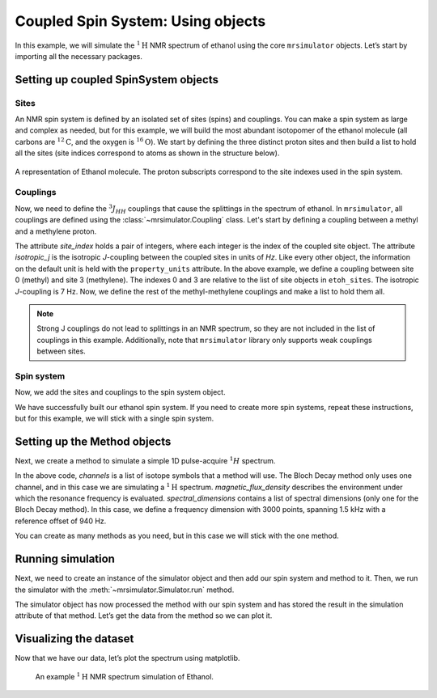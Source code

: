 .. _getting_started_coupled_spin_system_etoh:

==================================
Coupled Spin System: Using objects
==================================

In this example, we will simulate the :math:`^1\text{H}` NMR spectrum of
ethanol using the core ``mrsimulator`` objects. Let’s start by importing
all the necessary packages.

.. plot::
    :format: doctest
    :context: close-figs
    :include-source:

    >>> import matplotlib.pyplot as plt
    >>> from mrsimulator import Simulator, SpinSystem, Site, Coupling
    >>> from mrsimulator.methods import BlochDecaySpectrum

Setting up coupled SpinSystem objects
-------------------------------------

Sites
^^^^^

An NMR spin system is defined by an isolated set of sites (spins) and couplings. You can
make a spin system as large and complex as needed, but for this example, we will build
the most abundant isotopomer of the ethanol molecule (all carbons are :math:`^{12}\text{C}`,
and the oxygen is :math:`^{16}\text{O}`). We start by defining the three distinct proton
sites and then build a list to hold all the sites (site indices correspond to atoms as
shown in the structure below).

.. figure:: _static/iso1.*
    :width: 200
    :alt: image
    :align: center

    A representation of Ethanol molecule. The proton subscripts correspond to the site
    indexes used in the spin system.

.. plot::
    :format: doctest
    :context: close-figs
    :include-source:

    >>> H_CH3 = Site(isotope='1H', isotropic_chemical_shift=1.226)  # methyl proton
    >>> H_CH2 = Site(isotope='1H', isotropic_chemical_shift=2.61)  # methylene proton
    >>> H_OH = Site(isotope='1H', isotropic_chemical_shift=3.687)  # hydroxyl proton
    ...
    >>> etoh_sites = [H_CH3, H_CH3, H_CH3, H_CH2, H_CH2, H_OH]

Couplings
^^^^^^^^^

Now, we need to define the :math:`^3J_{HH}` couplings that cause the splittings
in the spectrum of ethanol. In ``mrsimulator``, all couplings are defined using
the :class:`~mrsimulator.Coupling` class. Let's start by defining a coupling
between a methyl and a methylene proton.

.. plot::
    :format: doctest
    :context: close-figs
    :include-source:

    >>> HH_coupling_1 = Coupling(site_index=[0, 3], isotropic_j=7)
    >>> HH_coupling_1.property_units
    {'isotropic_j': 'Hz'}

The attribute *site_index* holds a pair of integers, where each integer is the index
of the coupled site object. The attribute *isotropic_j* is the isotropic *J*-coupling
between the coupled sites in units of *Hz*. Like every other object, the information on
the default unit is held with the ``property_units``  attribute.
In the above example, we define a coupling between site 0 (methyl) and site 3 (methylene).
The indexes 0 and 3 are relative to the list of site objects in ``etoh_sites``. The
isotropic *J*-coupling is 7 Hz.
Now, we define the rest of the methyl-methylene couplings and make a list to hold them all.

.. note::
    Strong J couplings do not lead to splittings in an NMR spectrum, so they are not included
    in the list of couplings in this example.  Additionally, note that ``mrsimulator`` library
    only supports weak couplings between sites.

.. plot::
    :format: doctest
    :context: close-figs
    :include-source:

    >>> HH_coupling_2 = Coupling(site_index=[0, 4], isotropic_j=7)
    >>> HH_coupling_3 = Coupling(site_index=[1, 3], isotropic_j=7)
    >>> HH_coupling_4 = Coupling(site_index=[1, 4], isotropic_j=7)
    >>> HH_coupling_5 = Coupling(site_index=[2, 3], isotropic_j=7)
    >>> HH_coupling_6 = Coupling(site_index=[2, 4], isotropic_j=7)
    >>>
    >>> etoh_couplings = [
    ...     HH_coupling_1,
    ...     HH_coupling_2,
    ...     HH_coupling_3,
    ...     HH_coupling_4,
    ...     HH_coupling_5,
    ...     HH_coupling_6,
    ... ]


Spin system
^^^^^^^^^^^

Now, we add the sites and couplings to the spin system object.

.. plot::
    :format: doctest
    :context: close-figs
    :include-source:

    >>> etoh = SpinSystem(sites=etoh_sites, couplings=etoh_couplings)

We have successfully built our ethanol spin system. If you need to
create more spin systems, repeat these instructions, but for this
example, we will stick with a single spin system.

Setting up the Method objects
-----------------------------
Next, we create a method to simulate a simple 1D pulse-acquire
:math:`^1H` spectrum.

.. plot::
    :format: doctest
    :context: close-figs
    :include-source:

    >>> method_H = BlochDecaySpectrum(
    ...     channels=['1H'],
    ...     magnetic_flux_density=9.4,  # T
    ...     spectral_dimensions=[{
    ...         "count": 3000,
    ...         "spectral_width": 1.5e3,  # in Hz
    ...         "reference_offset": 940,  # in Hz
    ...         "label": "$^{1}$H frequency",
    ...     }],
    ... )


In the above code, *channels* is a list of isotope symbols that a method
will use. The Bloch Decay method only uses one channel, and in this case
we are simulating a :math:`^1\text{H}` spectrum. *magnetic_flux_density*
describes the environment under which the resonance frequency is
evaluated. *spectral_dimensions* contains a list of spectral dimensions
(only one for the Bloch Decay method). In this case, we define a frequency
dimension with 3000 points, spanning 1.5 kHz with a reference offset of 940 Hz.

You can create as many methods as you need, but in this case we will
stick with the one method.

Running simulation
------------------
Next, we need to create an instance of the simulator object and then
add our spin system and method to it. Then, we run the simulator with
the :meth:`~mrsimulator.Simulator.run` method.

.. plot::
    :format: doctest
    :context: close-figs
    :include-source:

    >>> sim = Simulator()
    >>> sim.spin_systems = [etoh]
    >>> sim.methods = [method_H]
    >>> sim.run()

The simulator object has now processed the method with our spin system
and has stored the result in the simulation attribute of that method.
Let’s get the data from the method so we can plot it.

.. plot::
    :format: doctest
    :context: close-figs
    :include-source:

    >>> H_data = sim.methods[0].simulation

Visualizing the dataset
-----------------------
Now that we have our data, let’s plot the spectrum using matplotlib.

.. plot::
    :format: doctest
    :context: close-figs
    :include-source:

    >>> plt.figure(figsize=(10, 4)) # set the figure size  # doctest: +SKIP
    >>> ax = plt.subplot(projection='csdm')  # doctest: +SKIP
    >>> ax.plot(H_data.real, color="black", linewidth=0.5)  # doctest: +SKIP
    >>> ax.set_xlim(4, 0.75)  # doctest: +SKIP
    >>> plt.tight_layout()  # doctest: +SKIP
    >>> plt.show()  # doctest: +SKIP

.. _fig-etoh-getting-started-coupled:
.. figure:: _static/null.*
    :alt: _images/null.png

    An example :math:`^{1}\text{H}` NMR spectrum simulation of Ethanol.
